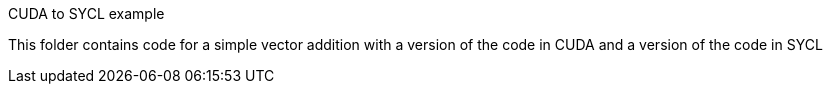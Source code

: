 CUDA to SYCL example
================================

This folder contains code for a simple vector addition with a version of the code in CUDA and a version of the code in SYCL